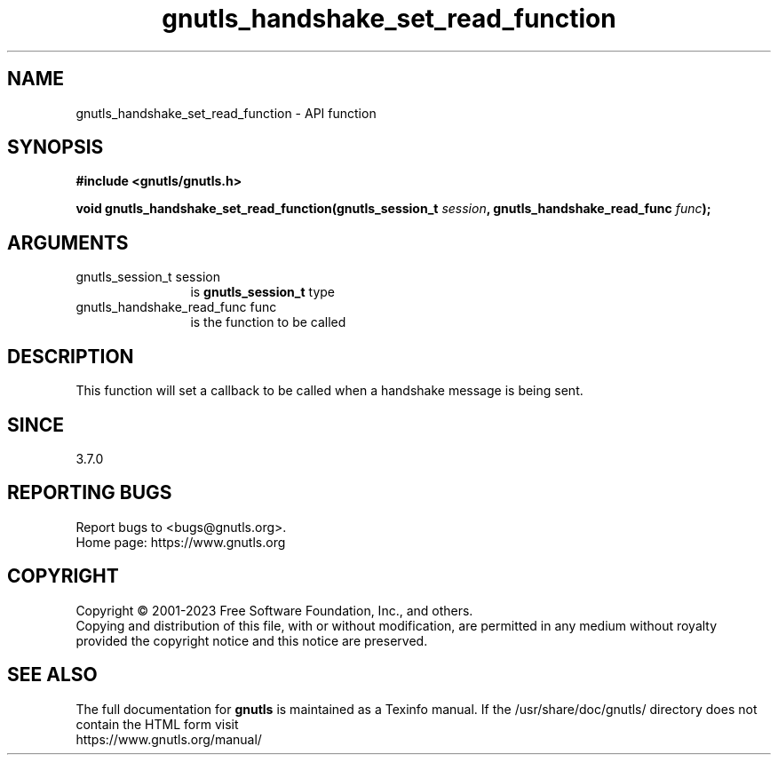 .\" DO NOT MODIFY THIS FILE!  It was generated by gdoc.
.TH "gnutls_handshake_set_read_function" 3 "3.8.1" "gnutls" "gnutls"
.SH NAME
gnutls_handshake_set_read_function \- API function
.SH SYNOPSIS
.B #include <gnutls/gnutls.h>
.sp
.BI "void gnutls_handshake_set_read_function(gnutls_session_t " session ", gnutls_handshake_read_func " func ");"
.SH ARGUMENTS
.IP "gnutls_session_t session" 12
is \fBgnutls_session_t\fP type
.IP "gnutls_handshake_read_func func" 12
is the function to be called
.SH "DESCRIPTION"
This function will set a callback to be called when a handshake
message is being sent.
.SH "SINCE"
3.7.0
.SH "REPORTING BUGS"
Report bugs to <bugs@gnutls.org>.
.br
Home page: https://www.gnutls.org

.SH COPYRIGHT
Copyright \(co 2001-2023 Free Software Foundation, Inc., and others.
.br
Copying and distribution of this file, with or without modification,
are permitted in any medium without royalty provided the copyright
notice and this notice are preserved.
.SH "SEE ALSO"
The full documentation for
.B gnutls
is maintained as a Texinfo manual.
If the /usr/share/doc/gnutls/
directory does not contain the HTML form visit
.B
.IP https://www.gnutls.org/manual/
.PP
